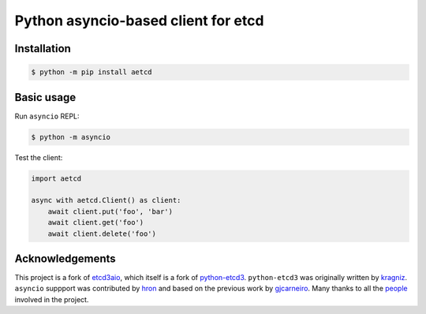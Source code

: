 Python asyncio-based client for etcd
====================================

.. image:: https://github.com/martyanov/aetcd/workflows/build/badge.svg?branch=master
   :alt: Build Status
   :target: https://github.com/martyanov/aetcd/actions

.. image:: https://codecov.io/gh/martyanov/aetcd/coverage.svg?branch=master
   :alt: Coverage report
   :target: https://codecov.io/gh/martyanov/aetcd/branch/master

.. image:: https://img.shields.io/badge/docs-aetcd.rtfd.io-green.svg
   :alt: Documentation
   :target: https://aetcd.readthedocs.io

.. image:: https://img.shields.io/pypi/v/aetcd.svg
   :alt: PyPI Version
   :target: https://pypi.python.org/pypi/aetcd

.. image:: https://img.shields.io/pypi/pyversions/aetcd.svg
   :alt: Supported Python Versions
   :target: https://pypi.python.org/pypi/aetcd

.. image:: https://img.shields.io/github/license/martyanov/aetcd
   :alt: License
   :target: https://github.com/martyanov/aetcd/blob/master/LICENSE

Installation
~~~~~~~~~~~~

.. code-block:: bash

    $ python -m pip install aetcd

Basic usage
~~~~~~~~~~~

Run ``asyncio`` REPL:

.. code-block:: bash

    $ python -m asyncio

Test the client:

.. code-block:: python

    import aetcd

    async with aetcd.Client() as client:
        await client.put('foo', 'bar')
        await client.get('foo')
        await client.delete('foo')

Acknowledgements
~~~~~~~~~~~~~~~~

This project is a fork of `etcd3aio`_, which itself is a fork
of `python-etcd3`_. ``python-etcd3`` was originally written by `kragniz`_. ``asyncio`` suppport
was contributed by `hron`_ and based on the previous work by `gjcarneiro`_. Many thanks to all
the `people`_ involved in the project.

.. _etcd3aio: https://github.com/hron/etcd3aio
.. _python-etcd3: https://github.com/kragniz/python-etcd3
.. _kragniz: https://github.com/kragniz
.. _hron: https://github.com/hron
.. _gjcarneiro: https://github.com/gjcarneiro
.. _people: https://github.com/martyanov/aetcd/graphs/contributors
